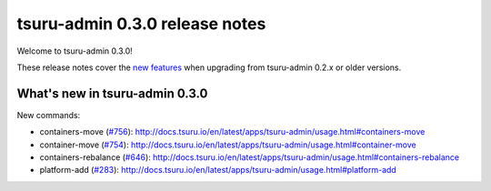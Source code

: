 ===============================
tsuru-admin 0.3.0 release notes
===============================

Welcome to tsuru-admin 0.3.0!

These release notes cover the `new features`_ when upgrading from tsuru-admin 0.2.x or older
versions.

.. _`new features`: `What's new in tsuru-admin 0.3.0`_

What's new in tsuru-admin 0.3.0
===============================

New commands:

* containers-move (`#756 <https://github.com/tsuru/tsuru/issues/756>`_):
  http://docs.tsuru.io/en/latest/apps/tsuru-admin/usage.html#containers-move
* container-move (`#754 <https://github.com/tsuru/tsuru/issues/754>`_):
  http://docs.tsuru.io/en/latest/apps/tsuru-admin/usage.html#container-move
* containers-rebalance (`#646 <https://github.com/tsuru/tsuru/issues/646>`_):
  http://docs.tsuru.io/en/latest/apps/tsuru-admin/usage.html#containers-rebalance
* platform-add (`#283 <https://github.com/tsuru/tsuru/issues/283>`_):
  http://docs.tsuru.io/en/latest/apps/tsuru-admin/usage.html#platform-add
